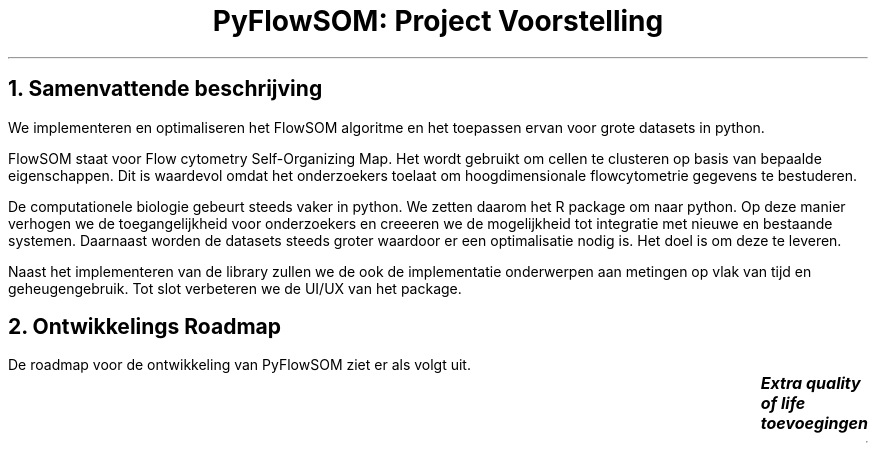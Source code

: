 .TL
PyFlowSOM: Project Voorstelling
.NH 1
Samenvattende beschrijving
.LP
We implementeren en optimaliseren het FlowSOM algoritme en het toepassen ervan
voor grote datasets in python.
.LP
FlowSOM staat voor Flow cytometry Self-Organizing Map. Het wordt gebruikt om
cellen te clusteren op basis van bepaalde eigenschappen. Dit is waardevol omdat
het onderzoekers toelaat om hoogdimensionale flowcytometrie gegevens te
bestuderen.
.LP
De computationele biologie gebeurt steeds vaker in python. We zetten daarom het
R package om naar python. Op deze manier verhogen we de toegangelijkheid voor
onderzoekers en creeeren we de mogelijkheid tot integratie met nieuwe
en bestaande systemen. Daarnaast worden de datasets steeds groter waardoor er
een optimalisatie nodig is. Het doel is om deze te leveren.
.LP
Naast het implementeren van de library zullen we de ook de implementatie
onderwerpen aan metingen op vlak van tijd en geheugengebruik. Tot slot
verbeteren we de UI/UX van het package.
.NH 1
Ontwikkelings Roadmap
.LP
De roadmap voor de ontwikkeling van PyFlowSOM ziet er als volgt uit.
.TS
center tab(:);
lb | lb | lb | lb
____
r | r | l | l.
Startdatum:Einddatum:Item:Label
May  9, 2023:May 10, 2023:Opgave doornemen			:Onderzoek
May 11, 2023:May 11, 2023:Project voorstelling schrijven	:Raporteren
May 12, 2023:May 12, 2023:Linters toevoegen			:Developer Tools
May 12, 2023:May 12, 2023:Test framework toevoegen		:Developer Tools
May 12, 2023:May 14, 2023:Bestaande R package analyseren	:Onderzoek
May 14, 2023:May 14, 2023:API uitdenken				:Onderzoek
May 14, 2023:May 14, 2023:Optimalisatie methodes uitdenken	:Onderzoek
May 12, 2023:May 14, 2023:Relevante libraries opzoeken		:Onderzoek
May 14, 2023:May 18, 2023:Eerste FlowSOM implementatie		:Implementeren
May 14, 2023:May 15, 2023:           1. Data preprocessing	:Implementeren
May 15, 2023:May 16, 2023:           2. SOM training		:Implementeren
May 16, 2023:May 17, 2023:           3. Meta clustering		:Implementeren
May 17, 2023:May 18, 2023:           4. Quality control		:Implementeren
May 18, 2023:May 18, 2023:           5. Basic visualization	:Implementeren
May 19, 2023:May 24, 2023:Optimalisatie				:Optimalisatie
May 19, 2023:May 24, 2023:Benchmarking				:Optimalisatie
May 25, 2023:May 25, 2023:Stroomlijnen van de codebase		:Optimalisatie
May 26, 2023:May 27, 2023:Uitgebreid testen			:Testen
May 28, 2023:May 29, 2023:Verslag schrijven			:Raporteren
Jun 14, 2023:Jun 14, 2023:Mondelinge verdediging voorbereiden	:Raporteren
Jun 15, 2023:Jun 15, 2023:Verdediging				:Raporteren
.TE
.BI "Extra quality of life toevoegingen"
.TS
center tab(:);
r | r | l | l.
May 23, 2023:May 25, 2023:Meer gepolijste visualisaties		:Implementeren
May 23, 2023:May 25, 2023:Externe documentatie voorzien		:Developer Tools
May 23, 2023:May 25, 2023:Ondersteuning voor meer data formaten	:Implementeren
May 23, 2023:May 25, 2023:Geavanceerdere foutafhandeling	:Implementeren
.TE
